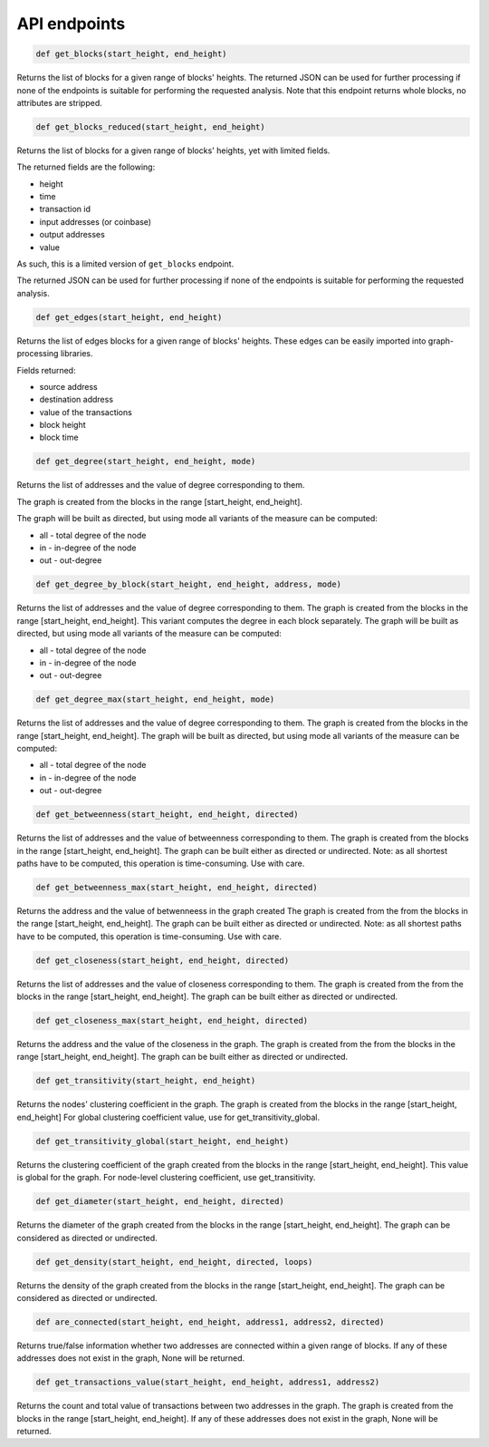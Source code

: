 .. _api:

API endpoints
=============

.. code:: python

    def get_blocks(start_height, end_height)

Returns the list of blocks for a given range of blocks' heights.
The returned JSON can be used for further processing if none of the endpoints
is suitable for performing the requested analysis.
Note that this endpoint returns whole blocks, no attributes are stripped.

.. code:: python

    def get_blocks_reduced(start_height, end_height)

Returns the list of blocks for a given range of blocks' heights, yet with limited fields.

The returned fields are the following:

* height

* time

* transaction id

* input addresses (or coinbase)

* output addresses

* value
 
As such, this is a limited version of ``get_blocks`` endpoint.

The returned JSON can be used for further processing if none of the endpoints is suitable for performing the requested analysis.

.. code:: python

    def get_edges(start_height, end_height)

Returns the list of edges blocks for a given range of blocks' heights. These edges can be easily imported into graph-processing libraries.

Fields returned:

* source address

* destination address

* value of the transactions

* block height

* block time

.. code:: python

    def get_degree(start_height, end_height, mode)

Returns the list of addresses and the value of degree corresponding to them.

The graph is created from the blocks in the range [start_height, end_height].

The graph will be built as directed, but using mode all variants of the measure can be computed:

* all - total degree of the node

* in - in-degree of the node

* out - out-degree

.. code:: python

    def get_degree_by_block(start_height, end_height, address, mode)

Returns the list of addresses and the value of degree corresponding to them.
The graph is created from the blocks in the range [start_height, end_height].
This variant computes the degree in each block separately.
The graph will be built as directed, but using mode all variants of the measure can be computed:

* all - total degree of the node

* in - in-degree of the node

* out - out-degree

.. code:: python

    def get_degree_max(start_height, end_height, mode)

Returns the list of addresses and the value of degree corresponding to them.
The graph is created from the blocks in the range [start_height, end_height].
The graph will be built as directed, but using mode all variants of the measure can be computed:

* all - total degree of the node

* in - in-degree of the node

* out - out-degree

.. code:: python

    def get_betweenness(start_height, end_height, directed)

Returns the list of addresses and the value of betweenness corresponding to them.
The graph is created from the blocks in the range [start_height, end_height].
The graph can be built either as directed or undirected.
Note: as all shortest paths have to be computed, this operation is time-consuming. Use with care.


.. code:: python

    def get_betweenness_max(start_height, end_height, directed)

Returns the address and the value of betwenneess in the graph created
The graph is created from the from the blocks in the range [start_height, end_height].
The graph can be built either as directed or undirected.
Note: as all shortest paths have to be computed, this operation is time-consuming. Use with care.

.. code:: python

    def get_closeness(start_height, end_height, directed)

Returns the list of addresses and the value of closeness corresponding to them.
The graph is created from the from the blocks in the range [start_height, end_height].
The graph can be built either as directed or undirected.

.. code:: python

    def get_closeness_max(start_height, end_height, directed)

Returns the address and the value of the closeness in the graph.
The graph is created from the from the blocks in the range [start_height, end_height].
The graph can be built either as directed or undirected.

.. code:: python

    def get_transitivity(start_height, end_height)

Returns the nodes' clustering coefficient in the graph.
The graph is created from the blocks in the range [start_height, end_height]
For global clustering coefficient value, use for get_transitivity_global.

.. code:: python

    def get_transitivity_global(start_height, end_height)

Returns the clustering coefficient of the graph created from the blocks in the range [start_height, end_height].
This value is global for the graph. For node-level clustering coefficient, use get_transitivity.

.. code:: python

    def get_diameter(start_height, end_height, directed)

Returns the diameter of the graph created from the blocks in the range [start_height, end_height].
The graph can be considered as directed or undirected.

.. code:: python

    def get_density(start_height, end_height, directed, loops)

Returns the density of the graph created from the blocks in the range [start_height, end_height].
The graph can be considered as directed or undirected.

.. code:: python

    def are_connected(start_height, end_height, address1, address2, directed)

Returns true/false information whether two addresses are connected within a given range of blocks.
If any of these addresses does not exist in the graph, None will be returned.

.. code:: python

    def get_transactions_value(start_height, end_height, address1, address2)

Returns the count and total value of transactions between two addresses in the graph.
The graph is created from the blocks in the range [start_height, end_height].
If any of these addresses does not exist in the graph, None will be returned.
